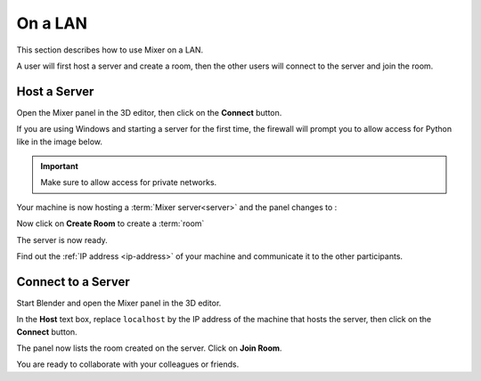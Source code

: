On a LAN
========

This section describes how to use Mixer on a LAN.

A user will first host a server and create a room,
then the other users will connect to the server and join the room.

.. _host-a-server:

Host a Server
-------------

Open the Mixer panel in the 3D editor, then click on the **Connect** button.

.. image:: /img/connect-localhost.png
   :align: center

If you are using Windows and starting a server for the first time,
the firewall will prompt you to allow access for Python like in the image below.
    
.. important::
    Make sure to allow access for private networks.

.. image:: /img/firewall.png
   :align: center


Your machine is now hosting a :term:`Mixer server<server>` and the panel changes to :

.. image:: /img/create-room-localhost.png
   :align: center


Now click on **Create Room** to create a :term:`room`

.. image:: /img/room-created-localhost.png
   :align: center

The server is now ready.

Find out the :ref:`IP address <ip-address>` of your machine and communicate it to the other
participants.


.. _connect:

Connect to a Server
-------------------

Start Blender and open the Mixer panel in the 3D editor.

In the **Host** text box, replace ``localhost`` by the IP address of the machine that hosts the server,
then click on the **Connect** button.

.. image:: /img/connect-ip.png
   :align: center

The panel now lists the room created on the server. Click on **Join Room**. 

.. image:: /img/join-room.png
   :align: center

You are ready to collaborate with your colleagues or friends.
